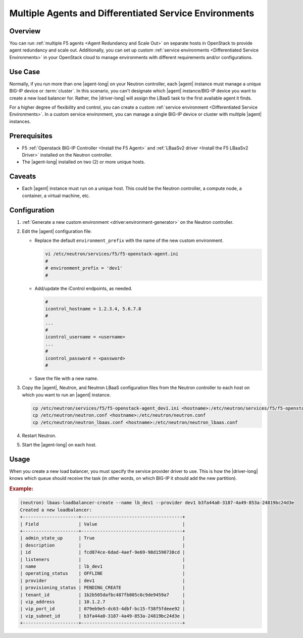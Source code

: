 Multiple Agents and Differentiated Service Environments
=======================================================

Overview
--------

You can run :ref:`multiple F5 agents <Agent Redundancy and Scale Out>` on separate hosts in OpenStack to provide agent redundancy and scale out.
Additionally, you can set up custom :ref:`service environments <Differentiated Service Environments>` in your OpenStack cloud to manage environments with different requirements and/or configurations.

Use Case
--------

Normally, if you run more than one |agent-long| on your Neutron controller, each |agent| instance must manage a unique BIG-IP device or :term:`cluster`.
In this scenario, you can't designate which |agent| instance/BIG-IP device you want to create a new load balancer for.
Rather, the |driver-long| will assign the LBaaS task to the first available agent it finds.

For a higher degree of flexibility and control, you can create a custom :ref:`service environment <Differentiated Service Environments>`.
In a custom service environment, you can manage a single BIG-IP device or cluster with multiple |agent| instances.

Prerequisites
-------------

- F5 :ref:`Openstack BIG-IP Controller <Install the F5 Agent>` and :ref:`LBaaSv2 driver <Install the F5 LBaaSv2 Driver>` installed on the Neutron controller.
- The |agent-long| installed on two (2) or more unique hosts.

Caveats
-------

- Each |agent| instance must run on a unique host.
  This could be the Neutron controller, a compute node, a container, a virtual machine, etc.

Configuration
-------------

#. :ref:`Generate a new custom environment <driver:environment-generator>` on the Neutron controller.

   .. code-block:: console
      :caption: Example: Add a custom environment called "dev1"

      add_f5agent_environment dev1

#. Edit the |agent| configuration file:

   - Replace the default ``environment_prefix`` with the name of the new custom environment.

     .. code-block:: console

        vi /etc/neutron/services/f5/f5-openstack-agent.ini
        #
        # environment_prefix = 'dev1'
        #

   - Add/update the iControl endpoints, as needed.

     .. code-block:: console

        #
        icontrol_hostname = 1.2.3.4, 5.6.7.8
        #
        ...
        #
        icontrol_username = <username>
        ...
        #
        icontrol_password = <password>
        #

   - Save the file with a new name.

     .. code-block:: console
        :caption: Example

        :w f5-openstack-agent_dev1.ini


#. Copy the |agent|, Neutron, and Neutron LBaaS configuration files from the Neutron controller to each host on which you want to run an |agent| instance.

   .. code-block:: console

      cp /etc/neutron/services/f5/f5-openstack-agent_dev1.ini <hostname>:/etc/neutron/services/f5/f5-openstack-agent_dev1.ini
      cp /etc/neutron/neutron.conf <hostname>:/etc/neutron/neutron.conf
      cp /etc/neutron/neutron_lbaas.conf <hostname>:/etc/neutron/neutron_lbaas.conf

#. Restart Neutron.

   .. include:: /_static/reuse/restart-neutron.rst

#. Start the |agent-long| on each host.

   .. include:: /_static/reuse/start-f5-agent.rst

Usage
-----

When you create a new load balancer, you must specify the service provider driver to use.
This is how the |driver-long| knows which queue should receive the task (in other words, on which BIG-IP it should add the new partition).

.. rubric:: Example:

.. code-block:: console

   (neutron) lbaas-loadbalancer-create --name lb_dev1 --provider dev1 b3fa44a0-3187-4a49-853a-24819bc24d3e
   Created a new loadbalancer:
   +---------------------+--------------------------------------+
   | Field               | Value                                |
   +---------------------+--------------------------------------+
   | admin_state_up      | True                                 |
   | description         |                                      |
   | id                  | fcd874ce-6dad-4aef-9e69-98d1590738cd |
   | listeners           |                                      |
   | name                | lb_dev1                              |
   | operating_status    | OFFLINE                              |
   | provider            | dev1                                 |
   | provisioning_status | PENDING_CREATE                       |
   | tenant_id           | 1b2b505dafbc487fb805c6c9de9459a7     |
   | vip_address         | 10.1.2.7                             |
   | vip_port_id         | 079eb9e5-dc63-4dbf-bc15-f38f5fdeee92 |
   | vip_subnet_id       | b3fa44a0-3187-4a49-853a-24819bc24d3e |
   +---------------------+--------------------------------------+


.. seealso::

   - :ref:`Differentiated Service Environments <lbaas-differentiated-service-env>`
   - :ref:`Agent Redundancy and Scale-out <lbaas-agent-redundancy>`
